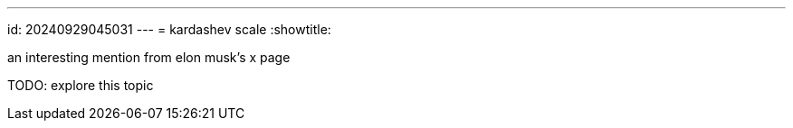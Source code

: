 ---
id: 20240929045031
---
= kardashev scale
:showtitle:

an interesting mention from elon musk's x page

TODO: explore this topic
